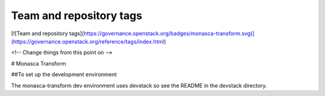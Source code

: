 Team and repository tags
========================

[![Team and repository tags](https://governance.openstack.org/badges/monasca-transform.svg)](https://governance.openstack.org/reference/tags/index.html)

<!-- Change things from this point on -->

# Monasca Transform

##To set up the development environment

The monasca-transform dev environment uses devstack so see the README in the devstack directory.



